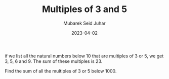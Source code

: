 #+TITLE: Multiples of 3 and 5
#+AUTHOR: Mubarek Seid Juhar
#+EMAIL: mubareksd@gmail.com
#+DATE: 2023-04-02
#+DESCRIPTION: Multiples of 3 and 5
#+KEYWORDS: Project Euler
#+LANGUAGE: en

if we list all the natural numbers below 10 that are multiples of 3 or 5, we get 3, 5, 6 and 9. The sum of these multiples is 23.

Find the sum of all the multiples of 3 or 5 below 1000.

